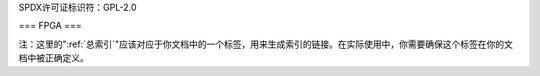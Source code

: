 SPDX许可证标识符：GPL-2.0

===
FPGA
===

.. 目录树::
    最大深度：1

    深度反馈学习（dfl）

.. 只在子项目和html中显示::

   索引
   =======

   * :ref:`总索引` 

注：这里的":ref:`总索引`"应该对应于你文档中的一个标签，用来生成索引的链接。在实际使用中，你需要确保这个标签在你的文档中被正确定义。
